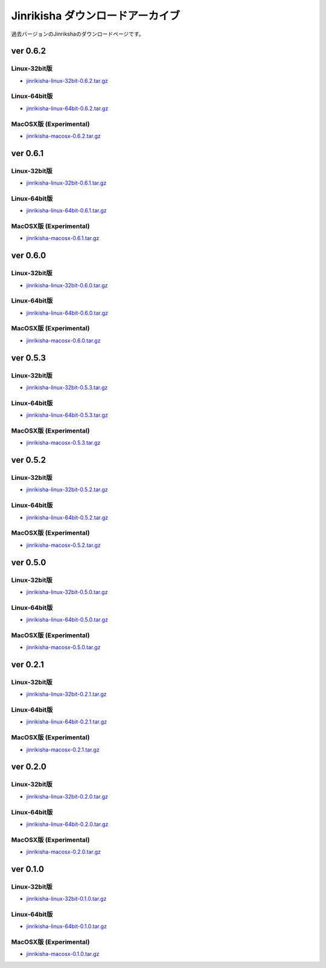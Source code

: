 =================================
Jinrikisha ダウンロードアーカイブ
=================================
過去バージョンのJinrikshaのダウンロードページです。

ver 0.6.2
=========

Linux-32bit版
-------------
* `jinrikisha-linux-32bit-0.6.2.tar.gz`_

..  _`jinrikisha-linux-32bit-0.6.2.tar.gz`: http://www.asakusafw.com/download/jinrikisha/linux/jinrikisha-linux-32bit-0.6.2.tar.gz

Linux-64bit版
-------------
* `jinrikisha-linux-64bit-0.6.2.tar.gz`_

..  _`jinrikisha-linux-64bit-0.6.2.tar.gz`: http://www.asakusafw.com/download/jinrikisha/linux/jinrikisha-linux-64bit-0.6.2.tar.gz

MacOSX版 (Experimental)
-----------------------
* `jinrikisha-macosx-0.6.2.tar.gz`_

..  _`jinrikisha-macosx-0.6.2.tar.gz`: http://www.asakusafw.com/download/jinrikisha/macosx/jinrikisha-macosx-0.6.2.tar.gz

ver 0.6.1
=========

Linux-32bit版
-------------
* `jinrikisha-linux-32bit-0.6.1.tar.gz`_

..  _`jinrikisha-linux-32bit-0.6.1.tar.gz`: http://www.asakusafw.com/download/jinrikisha/linux/jinrikisha-linux-32bit-0.6.1.tar.gz

Linux-64bit版
-------------
* `jinrikisha-linux-64bit-0.6.1.tar.gz`_

..  _`jinrikisha-linux-64bit-0.6.1.tar.gz`: http://www.asakusafw.com/download/jinrikisha/linux/jinrikisha-linux-64bit-0.6.1.tar.gz

MacOSX版 (Experimental)
-----------------------
* `jinrikisha-macosx-0.6.1.tar.gz`_

..  _`jinrikisha-macosx-0.6.1.tar.gz`: http://www.asakusafw.com/download/jinrikisha/macosx/jinrikisha-macosx-0.6.1.tar.gz

ver 0.6.0
=========

Linux-32bit版
-------------
* `jinrikisha-linux-32bit-0.6.0.tar.gz`_

..  _`jinrikisha-linux-32bit-0.6.0.tar.gz`: http://www.asakusafw.com/download/jinrikisha/linux/jinrikisha-linux-32bit-0.6.0.tar.gz

Linux-64bit版
-------------
* `jinrikisha-linux-64bit-0.6.0.tar.gz`_

..  _`jinrikisha-linux-64bit-0.6.0.tar.gz`: http://www.asakusafw.com/download/jinrikisha/linux/jinrikisha-linux-64bit-0.6.0.tar.gz

MacOSX版 (Experimental)
-----------------------
* `jinrikisha-macosx-0.6.0.tar.gz`_

..  _`jinrikisha-macosx-0.6.0.tar.gz`: http://www.asakusafw.com/download/jinrikisha/macosx/jinrikisha-macosx-0.6.0.tar.gz

ver 0.5.3
=========

Linux-32bit版
-------------
* `jinrikisha-linux-32bit-0.5.3.tar.gz`_

..  _`jinrikisha-linux-32bit-0.5.3.tar.gz`: http://www.asakusafw.com/download/jinrikisha/linux/jinrikisha-linux-32bit-0.5.3.tar.gz

Linux-64bit版
-------------
* `jinrikisha-linux-64bit-0.5.3.tar.gz`_

..  _`jinrikisha-linux-64bit-0.5.3.tar.gz`: http://www.asakusafw.com/download/jinrikisha/linux/jinrikisha-linux-64bit-0.5.3.tar.gz

MacOSX版 (Experimental)
-----------------------
* `jinrikisha-macosx-0.5.3.tar.gz`_

..  _`jinrikisha-macosx-0.5.3.tar.gz`: http://www.asakusafw.com/download/jinrikisha/macosx/jinrikisha-macosx-0.5.3.tar.gz

ver 0.5.2
=========

Linux-32bit版
-------------
* `jinrikisha-linux-32bit-0.5.2.tar.gz`_

..  _`jinrikisha-linux-32bit-0.5.2.tar.gz`: http://www.asakusafw.com/download/jinrikisha/linux/jinrikisha-linux-32bit-0.5.2.tar.gz

Linux-64bit版
-------------
* `jinrikisha-linux-64bit-0.5.2.tar.gz`_

..  _`jinrikisha-linux-64bit-0.5.2.tar.gz`: http://www.asakusafw.com/download/jinrikisha/linux/jinrikisha-linux-64bit-0.5.2.tar.gz

MacOSX版 (Experimental)
-----------------------
* `jinrikisha-macosx-0.5.2.tar.gz`_

..  _`jinrikisha-macosx-0.5.2.tar.gz`: http://www.asakusafw.com/download/jinrikisha/macosx/jinrikisha-macosx-0.5.2.tar.gz


ver 0.5.0
=========

Linux-32bit版
-------------
* `jinrikisha-linux-32bit-0.5.0.tar.gz`_

..  _`jinrikisha-linux-32bit-0.5.0.tar.gz`: http://www.asakusafw.com/download/jinrikisha/linux/jinrikisha-linux-32bit-0.5.0.tar.gz

Linux-64bit版
-------------
* `jinrikisha-linux-64bit-0.5.0.tar.gz`_

..  _`jinrikisha-linux-64bit-0.5.0.tar.gz`: http://www.asakusafw.com/download/jinrikisha/linux/jinrikisha-linux-64bit-0.5.0.tar.gz

MacOSX版 (Experimental)
-----------------------
* `jinrikisha-macosx-0.5.0.tar.gz`_

..  _`jinrikisha-macosx-0.5.0.tar.gz`: http://www.asakusafw.com/download/jinrikisha/macosx/jinrikisha-macosx-0.5.0.tar.gz

ver 0.2.1
=========

Linux-32bit版
-------------
* `jinrikisha-linux-32bit-0.2.1.tar.gz`_

..  _`jinrikisha-linux-32bit-0.2.1.tar.gz`: http://www.asakusafw.com/download/jinrikisha/linux/jinrikisha-linux-32bit-0.2.1.tar.gz

Linux-64bit版
-------------
* `jinrikisha-linux-64bit-0.2.1.tar.gz`_

..  _`jinrikisha-linux-64bit-0.2.1.tar.gz`: http://www.asakusafw.com/download/jinrikisha/linux/jinrikisha-linux-64bit-0.2.1.tar.gz

MacOSX版 (Experimental)
-----------------------
* `jinrikisha-macosx-0.2.1.tar.gz`_

..  _`jinrikisha-macosx-0.2.1.tar.gz`: http://www.asakusafw.com/download/jinrikisha/macosx/jinrikisha-macosx-0.2.1.tar.gz

ver 0.2.0
=========

Linux-32bit版
-------------
* `jinrikisha-linux-32bit-0.2.0.tar.gz`_

..  _`jinrikisha-linux-32bit-0.2.0.tar.gz`: http://www.asakusafw.com/download/jinrikisha/linux/jinrikisha-linux-32bit-0.2.0.tar.gz

Linux-64bit版
-------------
* `jinrikisha-linux-64bit-0.2.0.tar.gz`_

..  _`jinrikisha-linux-64bit-0.2.0.tar.gz`: http://www.asakusafw.com/download/jinrikisha/linux/jinrikisha-linux-64bit-0.2.0.tar.gz

MacOSX版 (Experimental)
-----------------------
* `jinrikisha-macosx-0.2.0.tar.gz`_

..  _`jinrikisha-macosx-0.2.0.tar.gz`: http://www.asakusafw.com/download/jinrikisha/macosx/jinrikisha-macosx-0.2.0.tar.gz

ver 0.1.0
=========

Linux-32bit版
-------------
* `jinrikisha-linux-32bit-0.1.0.tar.gz`_

..  _`jinrikisha-linux-32bit-0.1.0.tar.gz`: http://www.asakusafw.com/download/jinrikisha/linux/jinrikisha-linux-32bit-0.1.0.tar.gz

Linux-64bit版
-------------
* `jinrikisha-linux-64bit-0.1.0.tar.gz`_

..  _`jinrikisha-linux-64bit-0.1.0.tar.gz`: http://www.asakusafw.com/download/jinrikisha/linux/jinrikisha-linux-64bit-0.1.0.tar.gz

MacOSX版 (Experimental)
-----------------------
* `jinrikisha-macosx-0.1.0.tar.gz`_

..  _`jinrikisha-macosx-0.1.0.tar.gz`: http://www.asakusafw.com/download/jinrikisha/macosx/jinrikisha-macosx-0.1.0.tar.gz

